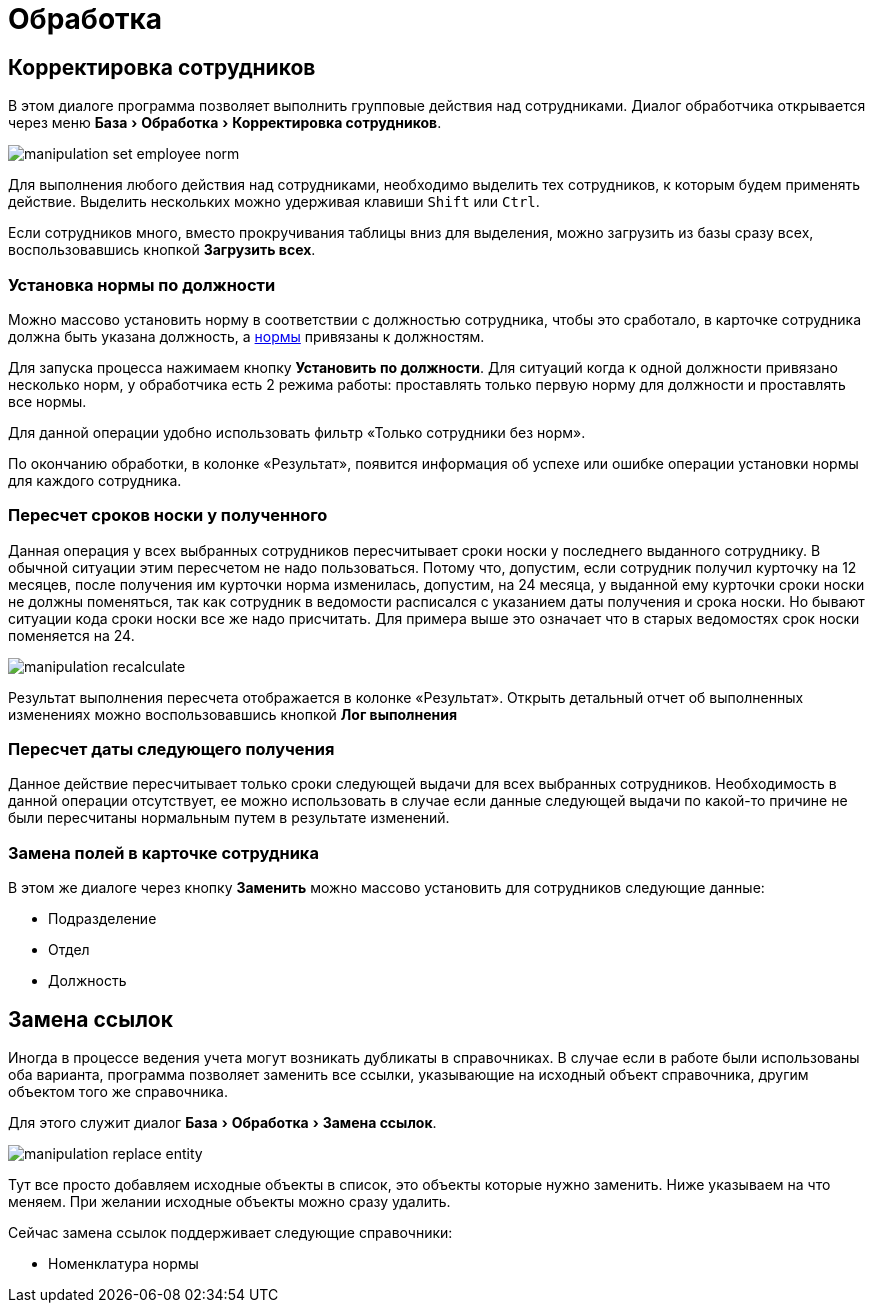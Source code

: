 [#manipulation]
= Обработка
:experimental:

== Корректировка сотрудников

В этом диалоге программа позволяет выполнить групповые действия над сотрудниками. Диалог обработчика открывается через меню menu:База[Обработка > Корректировка сотрудников].

image::manipulation_set-employee-norm.png[]

Для выполнения любого действия над сотрудниками, необходимо выделить тех сотрудников, к которым будем применять действие. Выделить нескольких можно удерживая клавиши kbd:[Shift] или kbd:[Ctrl].

Если сотрудников много, вместо прокручивания таблицы вниз для выделения, можно загрузить из базы сразу всех, воспользовавшись кнопкой btn:[Загрузить всех]. 

[#set-norm]
=== Установка нормы по должности

Можно массово установить норму в соответствии с должностью сотрудника, чтобы это сработало, в карточке сотрудника должна быть указана должность, а <<regulations.adoc#norms,нормы>> привязаны к должностям.

Для запуска процесса нажимаем кнопку btn:[Установить по должности]. Для ситуаций когда к одной должности привязано несколько норм, у обработчика есть 2 режима работы: проставлять только первую норму для должности и проставлять все нормы.

Для данной операции удобно использовать фильтр «Только сотрудники без норм».

По окончанию обработки, в колонке «Результат», появится информация об успехе или ошибке операции установки нормы для каждого сотрудника.

=== Пересчет сроков носки у полученного

Данная операция у всех выбранных сотрудников пересчитывает сроки носки у последнего выданного сотруднику. В обычной ситуации этим пересчетом не надо пользоваться. Потому что, допустим, если сотрудник получил курточку на 12 месяцев, после получения им курточки норма изменилась, допустим, на 24 месяца, у выданной ему курточки сроки носки не должны поменяться, так как сотрудник в ведомости расписался с указанием даты получения и срока носки. Но бывают ситуации кода сроки носки все же надо присчитать. Для примера выше это означает что в старых ведомостях срок носки поменяется на 24.

image::manipulation_recalculate.png[]

Результат выполнения пересчета отображается в колонке «Результат». Открыть детальный отчет об выполненных изменениях можно воспользовавшись кнопкой btn:[Лог выполнения]

=== Пересчет даты следующего получения

Данное действие пересчитывает только сроки следующей выдачи для всех выбранных сотрудников. Необходимость в данной операции отсутствует, ее можно использовать в случае если данные следующей выдачи по какой-то причине не были пересчитаны нормальным путем в результате изменений.

=== Замена полей в карточке сотрудника

В этом же диалоге через кнопку btn:[Заменить] можно массово установить для сотрудников следующие данные:

* Подразделение
* Отдел
* Должность

[#replace-links]
== Замена ссылок

Иногда в процессе ведения учета могут возникать дубликаты в справочниках. В случае если в работе были использованы оба варианта, программа позволяет заменить все ссылки, указывающие на исходный объект справочника, другим объектом того же справочника.

Для этого служит диалог menu:База[Обработка > Замена ссылок].

image::manipulation_replace-entity.png[]

Тут все просто добавляем исходные объекты в список, это объекты которые нужно заменить. Ниже указываем на что меняем. При желании исходные объекты можно сразу удалить.

Сейчас замена ссылок поддерживает следующие справочники:

* Номенклатура нормы
